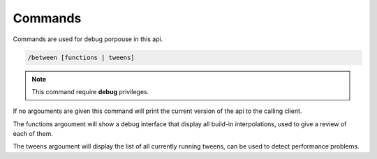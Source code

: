 
Commands
===================================


Commands are used for debug porpouse in this api.


.. code-block:: batch

	/between [functions | tweens]

.. note::
	This command require **debug** privileges.

If no argouments are given this command will print the current version of the api to the calling client.

The functions argoument will show a debug interface that display all build-in interpolations, used to give a review of each of them.

The tweens argoument will display the list of all currently running tweens, can be used to detect performance problems.

